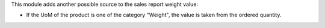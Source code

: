 This module adds another possible source to the sales report weight value:

* If the UoM of the product is one of the category "Weight", the value is taken
  from the ordered quantity.
